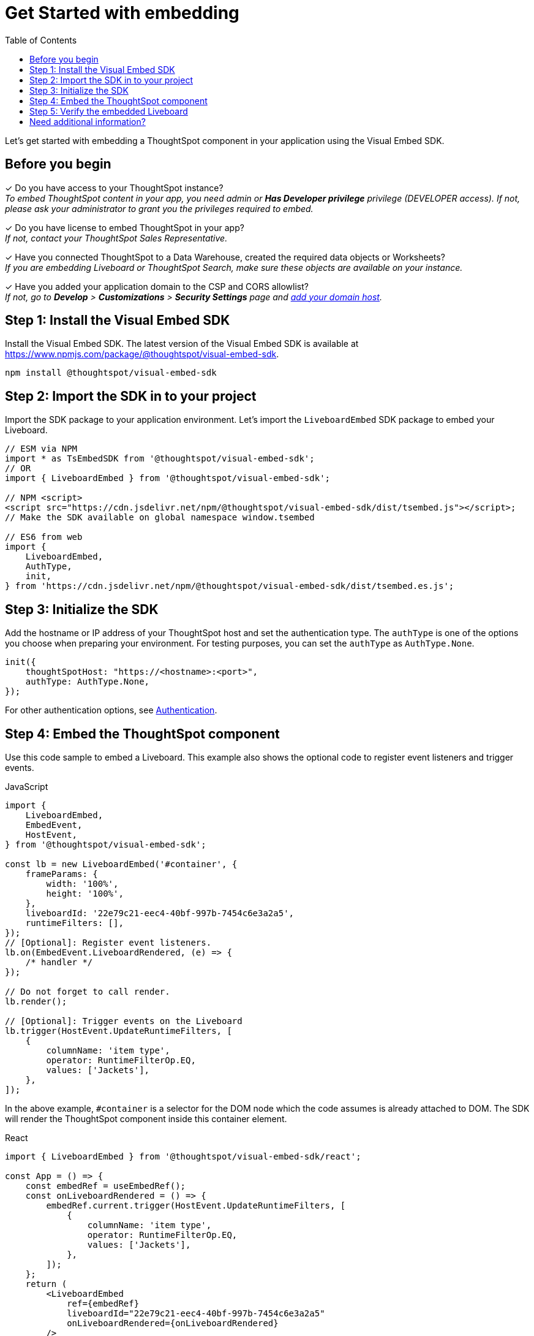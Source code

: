 = Get Started with embedding
:toc: true
:linkattrs:
:sectanchors:


:page-title: Get started with embedding
:page-pageid: onboaring-guide
:page-description: Get started with embedding thoughtSpot component in your app.

Let's get started with embedding a ThoughtSpot component in your application using the Visual Embed SDK.

== Before you begin

+++<span class="homeBullet greyLightBackground">✓</span>+++ Do you have access to your ThoughtSpot instance? +
__To embed ThoughtSpot content in your app, you need admin or *Has Developer privilege* privilege (DEVELOPER access). If not, please ask your administrator to grant you the privileges required to embed.__

+++<span class="homeBullet greyLightBackground">✓</span>+++ Do you have license to embed ThoughtSpot in your app? +
__If not, contact your ThoughtSpot Sales Representative.__

+++<span class="homeBullet greyLightBackground">✓</span>+++ Have you connected ThoughtSpot to a Data Warehouse, created the required data objects or Worksheets? +
__If you are embedding Liveboard or ThoughtSpot Search, make sure these objects are available on your instance.__

+++<span class="homeBullet greyLightBackground">✓</span>+++ Have you added your application domain to the CSP and CORS allowlist? +
__If not, go to *Develop* > *Customizations* > *Security Settings* page and xref:security-settings.adoc#csp-cors-hosts[add your domain host].__


== Step 1: Install the Visual Embed SDK

Install the Visual Embed SDK. The latest version of the Visual Embed SDK is available at link:https://www.npmjs.com/package/@thoughtspot/visual-embed-sdk[https://www.npmjs.com/package/@thoughtspot/visual-embed-sdk, window=_blank].

[source,console]
----
npm install @thoughtspot/visual-embed-sdk
----

== Step 2: Import the SDK in to your project

Import the SDK package to your application environment. Let's import the `LiveboardEmbed` SDK package to embed your Liveboard.

[source,JavaScript]
----
// ESM via NPM
import * as TsEmbedSDK from '@thoughtspot/visual-embed-sdk';
// OR
import { LiveboardEmbed } from '@thoughtspot/visual-embed-sdk';

// NPM <script>
<script src="https://cdn.jsdelivr.net/npm/@thoughtspot/visual-embed-sdk/dist/tsembed.js"></script>;
// Make the SDK available on global namespace window.tsembed

// ES6 from web
import {
    LiveboardEmbed,
    AuthType,
    init,
} from 'https://cdn.jsdelivr.net/npm/@thoughtspot/visual-embed-sdk/dist/tsembed.es.js';
----

////
To embed Natural Language Search page, import the `SageEmbed` component::
+
[source,JavaScript]
----
// ESM via NPM
import * as TsEmbedSDK from '@thoughtspot/visual-embed-sdk';
// OR
import { LiveboardEmbed } from '@thoughtspot/visual-embed-sdk';

// NPM <script>
<script src="https://cdn.jsdelivr.net/npm/@thoughtspot/visual-embed-sdk/dist/tsembed.js"></script>;
// Make the SDK available on global namespace window.tsembed

// ES6 from web
import {
    SageEmbed,
    AuthType,
    init,
} from 'https://cdn.jsdelivr.net/npm/@thoughtspot/visual-embed-sdk/dist/tsembed.es.js';
----
////

[#initSdk]
== Step 3: Initialize the SDK
Add the hostname or IP address of your ThoughtSpot host and set the authentication type. The `authType` is one of the options you choose when preparing your environment. For testing purposes, you can set the `authType` as `AuthType.None`.

[source,JavaScript]
----
init({
    thoughtSpotHost: "https://<hostname>:<port>",
    authType: AuthType.None,
});
----

For other authentication options, see xref:embed-authentication.adoc[Authentication].

== Step 4: Embed the ThoughtSpot component

Use this code sample to embed a Liveboard. This example also shows the optional code to register event listeners and trigger events.

JavaScript::
[source,JavaScript]
----
import {
    LiveboardEmbed,
    EmbedEvent,
    HostEvent,
} from '@thoughtspot/visual-embed-sdk';

const lb = new LiveboardEmbed('#container', {
    frameParams: {
        width: '100%',
        height: '100%',
    },
    liveboardId: '22e79c21-eec4-40bf-997b-7454c6e3a2a5',
    runtimeFilters: [],
});
// [Optional]: Register event listeners.
lb.on(EmbedEvent.LiveboardRendered, (e) => {
    /* handler */
});

// Do not forget to call render.
lb.render();

// [Optional]: Trigger events on the Liveboard
lb.trigger(HostEvent.UpdateRuntimeFilters, [
    {
        columnName: 'item type',
        operator: RuntimeFilterOp.EQ,
        values: ['Jackets'],
    },
]);
----

In the above example, `#container` is a selector for the DOM node which the code assumes is already attached to DOM. The SDK will render the ThoughtSpot component inside this container element.

React::
[source,TypeScript]
----
import { LiveboardEmbed } from '@thoughtspot/visual-embed-sdk/react';

const App = () => {
    const embedRef = useEmbedRef();
    const onLiveboardRendered = () => {
        embedRef.current.trigger(HostEvent.UpdateRuntimeFilters, [
            {
                columnName: 'item type',
                operator: RuntimeFilterOp.EQ,
                values: ['Jackets'],
            },
        ]);
    };
    return (
        <LiveboardEmbed
            ref={embedRef}
            liveboardId="22e79c21-eec4-40bf-997b-7454c6e3a2a5"
            onLiveboardRendered={onLiveboardRendered}
        />
    );
};
----

For more information about events, see xref:HostEvent.adoc[HostEvent] and  xref:EmbedEvent.adoc[EmbedEvent].

== Step 5: Verify the embedded Liveboard

Load the embedded object in your app. If the embedding is successful, you will see a Liveboard page with visualizations.

[.bordered]
[.widthAuto]
image::./images/embed-lb.png[Liveboard embed]


== Need additional information?

* Instructions and code samples to embed other objects such as ThoughtSpot Search, Visualization, application Page, or full application, see these pages:
** xref:embed-search.adoc[Embed Search page]
** xref:embed-searchbar.adoc[Embed Search bar]
** xref:embed-pinboard.adoc[Embed a Liveboard]
** xref:embed-a-viz.adoc[Embed a Liveboard visualization]
** xref:full-embed.adoc[Embed full ThoughtSpot app]
** xref:embed-ts-react-app.adoc[Embed ThoughtSpot in a React app].
* Information about SDK components, methods, functions, object properties +
** xref:VisualEmbedSdk.adoc[Visual Embed SDK Reference Guide]
* FAQs and Troubleshooting
** xref:faqs.adoc[FAQs]
** xref:troubleshooting.adoc[Troubleshooting tips]
* GitHub Repository +
** link:https://github.com/thoughtspot/visual-embed-sdk/blob/main/README.md[https://github.com/thoughtspot/visual-embed-sdk, window=_blank]
** link:https://github.com/thoughtspot/ts_everywhere_resources[ThoughtSpot Everywhere Resources on GitHub, window=_blank]

